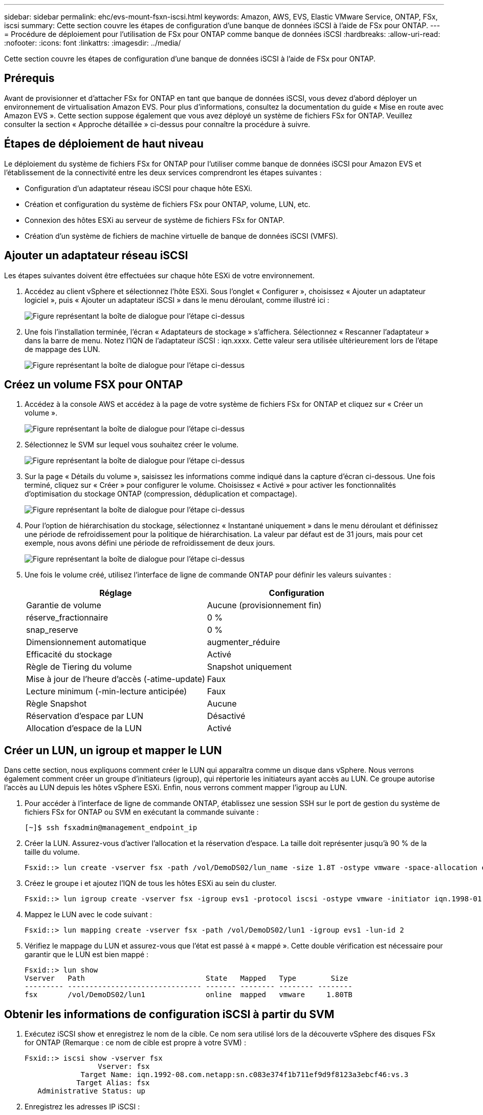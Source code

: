 ---
sidebar: sidebar 
permalink: ehc/evs-mount-fsxn-iscsi.html 
keywords: Amazon, AWS, EVS, Elastic VMware Service, ONTAP, FSx, iscsi 
summary: Cette section couvre les étapes de configuration d’une banque de données iSCSI à l’aide de FSx pour ONTAP. 
---
= Procédure de déploiement pour l'utilisation de FSx pour ONTAP comme banque de données iSCSI
:hardbreaks:
:allow-uri-read: 
:nofooter: 
:icons: font
:linkattrs: 
:imagesdir: ../media/


[role="lead"]
Cette section couvre les étapes de configuration d’une banque de données iSCSI à l’aide de FSx pour ONTAP.



== Prérequis

Avant de provisionner et d'attacher FSx for ONTAP en tant que banque de données iSCSI, vous devez d'abord déployer un environnement de virtualisation Amazon EVS. Pour plus d'informations, consultez la documentation du guide « Mise en route avec Amazon EVS ». Cette section suppose également que vous avez déployé un système de fichiers FSx for ONTAP. Veuillez consulter la section « Approche détaillée » ci-dessus pour connaître la procédure à suivre.



== Étapes de déploiement de haut niveau

Le déploiement du système de fichiers FSx for ONTAP pour l'utiliser comme banque de données iSCSI pour Amazon EVS et l'établissement de la connectivité entre les deux services comprendront les étapes suivantes :

* Configuration d’un adaptateur réseau iSCSI pour chaque hôte ESXi.
* Création et configuration du système de fichiers FSx pour ONTAP, volume, LUN, etc.
* Connexion des hôtes ESXi au serveur de système de fichiers FSx for ONTAP.
* Création d'un système de fichiers de machine virtuelle de banque de données iSCSI (VMFS).




== Ajouter un adaptateur réseau iSCSI

Les étapes suivantes doivent être effectuées sur chaque hôte ESXi de votre environnement.

. Accédez au client vSphere et sélectionnez l'hôte ESXi. Sous l'onglet « Configurer », choisissez « Ajouter un adaptateur logiciel », puis « Ajouter un adaptateur iSCSI » dans le menu déroulant, comme illustré ici :
+
image:evs-mount-fsxn-25.png["Figure représentant la boîte de dialogue pour l'étape ci-dessus"]

. Une fois l'installation terminée, l'écran « Adaptateurs de stockage » s'affichera. Sélectionnez « Rescanner l'adaptateur » dans la barre de menu. Notez l'IQN de l'adaptateur iSCSI : iqn.xxxx. Cette valeur sera utilisée ultérieurement lors de l'étape de mappage des LUN.
+
image:evs-mount-fsxn-26.png["Figure représentant la boîte de dialogue pour l'étape ci-dessus"]





== Créez un volume FSX pour ONTAP

. Accédez à la console AWS et accédez à la page de votre système de fichiers FSx for ONTAP et cliquez sur « Créer un volume ».
+
image:evs-mount-fsxn-27.png["Figure représentant la boîte de dialogue pour l'étape ci-dessus"]

. Sélectionnez le SVM sur lequel vous souhaitez créer le volume.
+
image:evs-mount-fsxn-28.png["Figure représentant la boîte de dialogue pour l'étape ci-dessus"]

. Sur la page « Détails du volume », saisissez les informations comme indiqué dans la capture d'écran ci-dessous. Une fois terminé, cliquez sur « Créer » pour configurer le volume. Choisissez « Activé » pour activer les fonctionnalités d'optimisation du stockage ONTAP (compression, déduplication et compactage).
+
image:evs-mount-fsxn-29.png["Figure représentant la boîte de dialogue pour l'étape ci-dessus"]

. Pour l'option de hiérarchisation du stockage, sélectionnez « Instantané uniquement » dans le menu déroulant et définissez une période de refroidissement pour la politique de hiérarchisation. La valeur par défaut est de 31 jours, mais pour cet exemple, nous avons défini une période de refroidissement de deux jours.
+
image:evs-mount-fsxn-30.png["Figure représentant la boîte de dialogue pour l'étape ci-dessus"]

. Une fois le volume créé, utilisez l'interface de ligne de commande ONTAP pour définir les valeurs suivantes :
+
[cols="50%, 50%"]
|===
| *Réglage* | *Configuration* 


| Garantie de volume | Aucune (provisionnement fin) 


| réserve_fractionnaire | 0 % 


| snap_reserve | 0 % 


| Dimensionnement automatique | augmenter_réduire 


| Efficacité du stockage | Activé 


| Règle de Tiering du volume | Snapshot uniquement 


| Mise à jour de l'heure d'accès (-atime-update) | Faux 


| Lecture minimum (-min-lecture anticipée) | Faux 


| Règle Snapshot | Aucune 


| Réservation d'espace par LUN | Désactivé 


| Allocation d'espace de la LUN | Activé 
|===




== Créer un LUN, un igroup et mapper le LUN

Dans cette section, nous expliquons comment créer le LUN qui apparaîtra comme un disque dans vSphere. Nous verrons également comment créer un groupe d'initiateurs (igroup), qui répertorie les initiateurs ayant accès au LUN. Ce groupe autorise l'accès au LUN depuis les hôtes vSphere ESXi. Enfin, nous verrons comment mapper l'igroup au LUN.

. Pour accéder à l'interface de ligne de commande ONTAP, établissez une session SSH sur le port de gestion du système de fichiers FSx for ONTAP ou SVM en exécutant la commande suivante :
+
....
[~]$ ssh fsxadmin@management_endpoint_ip
....
. Créer la LUN. Assurez-vous d'activer l'allocation et la réservation d'espace. La taille doit représenter jusqu'à 90 % de la taille du volume.
+
....
Fsxid::> lun create -vserver fsx -path /vol/DemoDS02/lun_name -size 1.8T -ostype vmware -space-allocation enabled -space-reservation disabled
....
. Créez le groupe i et ajoutez l’IQN de tous les hôtes ESXi au sein du cluster.
+
....
Fsxid::> lun igroup create -vserver fsx -igroup evs1 -protocol iscsi -ostype vmware -initiator iqn.1998-01.com.vmware:esxi01.evs.local:1060882244:64,iqn.1998-01.com.vmware:esxi02.evs.local:1911302492:64,iqn.1998-01.com.vmware:esxi03.evs.local:2069609753:64,iqn.1998-01.com.vmware:esxi04.evs.local:1165297648:64
....
. Mappez le LUN avec le code suivant :
+
....
Fsxid::> lun mapping create -vserver fsx -path /vol/DemoDS02/lun1 -igroup evs1 -lun-id 2
....
. Vérifiez le mappage du LUN et assurez-vous que l'état est passé à « mappé ». Cette double vérification est nécessaire pour garantir que le LUN est bien mappé :
+
....
Fsxid::> lun show
Vserver   Path                            State   Mapped   Type        Size
--------- ------------------------------- ------- -------- -------- --------
fsx       /vol/DemoDS02/lun1              online  mapped   vmware     1.80TB
....




== Obtenir les informations de configuration iSCSI à partir du SVM

. Exécutez iSCSI show et enregistrez le nom de la cible. Ce nom sera utilisé lors de la découverte vSphere des disques FSx for ONTAP (Remarque : ce nom de cible est propre à votre SVM) :
+
....
Fsxid::> iscsi show -vserver fsx
                 Vserver: fsx
             Target Name: iqn.1992-08.com.netapp:sn.c083e374f1b711ef9d9f8123a3ebcf46:vs.3
            Target Alias: fsx
   Administrative Status: up
....
. Enregistrez les adresses IP iSCSI :
+
....
Fsxid::> network interface show -vserver fsx -data-protocol iscsi -fields address
vserver lif       address
------- -------   -----------
fsx     iscsi_1   10.0.10.134
fsx     iscsi_2   10.0.10.227
....




== Découvrez le serveur iSCSI FSx pour ONTAP

Maintenant que le LUN est mappé, nous pouvons découvrir le serveur iSCSI FSx for ONTAP pour la SVM. Notez que pour chaque hôte ESXi présent dans votre SDDC, vous devrez répéter les étapes décrites ici.

. Tout d’abord, assurez-vous que le groupe de sécurité lié au système de fichiers FSx for ONTAP (c’est-à-dire celui connecté à l’ENI) autorise les ports iSCSI.
+
Pour une liste complète des ports du protocole iSCSI et comment les appliquer, reportez-vous à link:https://docs.aws.amazon.com/fsx/latest/ONTAPGuide/limit-access-security-groups.html["Contrôle d'accès au système de fichiers avec Amazon VPC"] .

. Dans le client vSphere, accédez à Hôte ESXi > Adaptateurs de stockage > Découverte statique et cliquez sur « Ajouter ».
. Saisissez l'adresse IP du serveur iSCSI ci-dessus (le port est 3260). Le nom de la cible iSCSI correspond à l'IQN de la commande iSCSI show. Cliquez sur « OK » pour continuer.
+
image:evs-mount-fsxn-31.png["Figure représentant la boîte de dialogue pour l'étape ci-dessus"]

. L'assistant se fermera et vous accéderez à l'écran « Découverte statique du magasin de données ». Le tableau de cette page vous permettra de vérifier que la cible a bien été découverte.
+
image:evs-mount-fsxn-32.png["Figure représentant la boîte de dialogue pour l'étape ci-dessus"]





== Créer une banque de données iSCSI

Maintenant que nous avons découvert le serveur iSCSI, nous pouvons créer une banque de données iSCSI.

. Dans le client vSphere, accédez à l'onglet « Datastore » et sélectionnez le SDDC où vous souhaitez déployer le datastore. Faites un clic droit et sélectionnez l'icône « Stockage » (indiquée par la flèche verte dans la capture d'écran ci-dessous), puis sélectionnez « Nouveau datastore » dans le menu déroulant.
+
image:evs-mount-fsxn-33.png["Figure représentant la boîte de dialogue pour l'étape ci-dessus"]

. Vous accédez alors à l'assistant « Nouveau magasin de données ». À l'étape « Type », sélectionnez l'option VMFS.
. À l’étape « Sélection du nom et de l’appareil » :
+
.. Donnez un nom à votre banque de données.
.. Sélectionnez l’hôte ESXi auquel vous souhaitez vous connecter au magasin de données.
.. Sélectionnez le disque découvert (LUN) et cliquez sur « Suivant ».
+
image:evs-mount-fsxn-34.png["Figure représentant la boîte de dialogue pour l'étape ci-dessus"]



. À l’étape « Version VMFS », sélectionnez « VMFS 6 ».
+
image:evs-mount-fsxn-35.png["Figure représentant la boîte de dialogue pour l'étape ci-dessus"]

. À l'étape « Configuration des partitions », conservez les paramètres par défaut, y compris l'option « Utiliser toutes les partitions disponibles ». Cliquez sur « Suivant » pour continuer.
+
image:evs-mount-fsxn-36.png["Figure représentant la boîte de dialogue pour l'étape ci-dessus"]

. À l'étape « Prêt à terminer », vérifiez que les paramètres sont corrects. Une fois terminé, cliquez sur « TERMINER » pour finaliser la configuration.
+
image:evs-mount-fsxn-37.png["Figure représentant la boîte de dialogue pour l'étape ci-dessus"]

. Revenez à la page Périphériques et vérifiez que le magasin de données a été connecté.
+
image:evs-mount-fsxn-38.png["Figure représentant la boîte de dialogue pour l'étape ci-dessus"]


